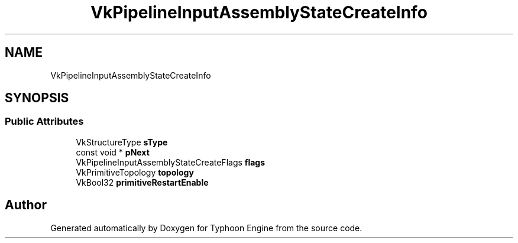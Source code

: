 .TH "VkPipelineInputAssemblyStateCreateInfo" 3 "Sat Jul 20 2019" "Version 0.1" "Typhoon Engine" \" -*- nroff -*-
.ad l
.nh
.SH NAME
VkPipelineInputAssemblyStateCreateInfo
.SH SYNOPSIS
.br
.PP
.SS "Public Attributes"

.in +1c
.ti -1c
.RI "VkStructureType \fBsType\fP"
.br
.ti -1c
.RI "const void * \fBpNext\fP"
.br
.ti -1c
.RI "VkPipelineInputAssemblyStateCreateFlags \fBflags\fP"
.br
.ti -1c
.RI "VkPrimitiveTopology \fBtopology\fP"
.br
.ti -1c
.RI "VkBool32 \fBprimitiveRestartEnable\fP"
.br
.in -1c

.SH "Author"
.PP 
Generated automatically by Doxygen for Typhoon Engine from the source code\&.
